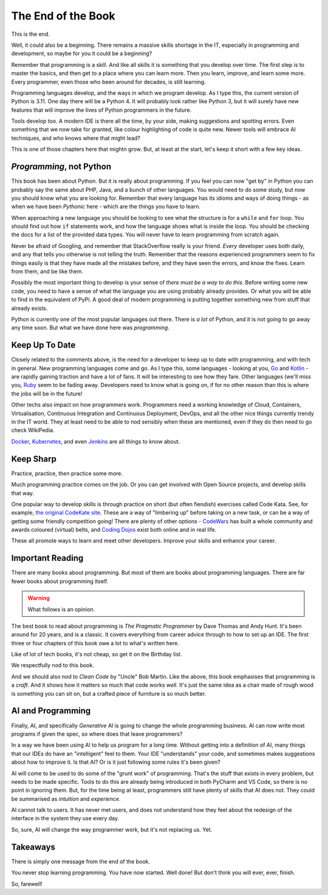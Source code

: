===================
The End of the Book
===================

This is the end.

Well, it could also be a beginning. There remains a massive skills shortage in the IT, especially in programming and development, so maybe for you it could be a beginning?

Remember that programming is a skill. And like all skills it is something that you develop over time. The first step is to master the basics, and then get to a place where you can learn more. Then you learn, improve, and learn some more. Every programmer, even those who been around for decades, is still learning.

Programming languages develop, and the ways in which we program develop. As I type this, the current version of Python is 3.11. One day there will be a Python 4. It will probably look rather like Python 3, but it will surely have new features that will improve the lives of Python programmers in the future.

Tools develop too. A modern IDE is there all the time, by your side, making suggestions and spotting errors. Even something that we now take for granted, like colour highlighting of code is quite new. Newer tools will embrace AI techniques, and who knows where that might lead?

This is one of those chapters here that mightn grow. But, at least at the start, let's keep it short with a few key ideas.

*Programming*, not Python
=========================

This book has been about Python. But it is really about programming. If you feel you can now "get by" in Python you can probably say the same about PHP, Java, and a bunch of other languages. You would need to do some study, but now you should know what you are looking for. Remember that every language has its idioms and ways of doing things - as when we have been *Pythonic* here - which are the things you have to learn.

When approaching a new language you should be looking to see what the structure is for a ``while`` and ``for`` loop. You should find out how ``if`` statements work, and how the language shows what is inside the loop. You should be checking the docs for a list of the provided data types. You will never have to learn programming from scratch again.

Never be afraid of Googling, and remember that StackOverflow really is your friend. *Every* developer uses both daily, and any that tells you otherwise is not telling the truth. Remember that the reasons experienced programmers seem to fix things easily is that they have made all the mistakes before, and they have seen the errors, and know the fixes. Learn from them, and be like them.

Possibly the most important thing to develop is your sense of *there must be a way to do this*. Before writing some new code, you need to have a sense of what the language you are using probably already provides. Or what you will be able to find in the equivalent of PyPi. A good deal of modern programming is putting together something new from stuff that already exists.

Python is currently one of the most popular languages out there. There is *a lot* of Python, and it is not going to go away any time soon. But what we have done here was *programming*.

Keep Up To Date
===============

Closely related to the comments above, is the need for a developer to keep up to date with programming, and with tech in general. New programming languages come and go. As I type this, some languages - looking at you, `Go <https://go.dev>`_ and `Kotlin <https://kotlinlang.org>`_ - are rapidly gaining traction and have a lot of fans. It will be interesting to see how they fare. Other languages (we'll miss you, `Ruby <https://www.ruby-lang.org/en/>`_ seem to be fading away. Developers need to know what is going on, if for no other reason than this is where the jobs will be in the future!

Other techs also impact on how programmers work. Programmers need a working knowledge of Cloud, Containers, Virtualisation, Continuous Integration and Continuous Deployment, DevOps, and all the other nice things currently trendy in the IT world. They at least need to be able to nod sensibly when these are mentioned, even if they do then need to go check WikiPedia.

`Docker <https://www.docker.com>`_, `Kubernetes <https://kubernetes.io>`_, and even `Jenkins <https://www.jenkins.io>`_ are all things to know about.

Keep Sharp
==========

Practice, practice, then practice some more.

Much programming practice comes on the job. Or you can get involved with Open Source projects, and develop skills that way.

One popular way to develop skills is through practice on short (but often fiendish) exercises called Code Kata. See, for example, `the original CodeKate site <http://codekata.com>`_. These are a way of "limbering up" before taking on a new task, or can be a way of getting some friendly competition going! There are plenty of other options - `CodeWars <https://www.codewars.com>`_ has built a whole community and awards coloured (virtual) belts, and `Coding Dojos <https://codingdojo.org/dojo/>`_ exist both online and in real life.

These all promote ways to learn and meet other developers. Improve your skills and enhance your career.

Important Reading
=================

There are many books about programming. But most of them are books about programming languages. There are far fewer books about programming itself.

.. warning::

    What follows is an opinion.

.. image:: ../_images/prag_prog.png
    :width: 200
    :align: right
    :alt: Pragmatic Programmer Book

The best book to read about programming is *The Pragmatic Programmer* by Dave Thomas and Andy Hunt. It's been around for 20 years, and is a classic. It covers everything from career advice through to how to set up an IDE. The first three or four chapters of this book owe a lot to what's written here.

Like of lot of tech books, it's not cheap, so get it on the Birthday list.

We respectfully nod to this book.

And we should also nod to *Clean Code* by "Uncle" Bob Martin. Like the above, this book emphasises that programming is a *craft*. And it shows how it matters so much that code works *well*. It's just the same idea as a chair made of rough wood is something you can sit on, but a crafted piece of furniture is so much better.

AI and Programming
==================

Finally, AI, and specifically *Generative* AI is going to change the whole programming business. AI can now write most programs if given the spec, so where does that leave programmers?

In a way we have been using AI to help us program for a long time. Without getting into a definition of AI, many things that our IDEs do have an "intelligent" feel to them. Your IDE "understands" your code, and sometimes makes suggestions about how to improve it. Is that AI? Or is it just following some rules it's been given?

AI will come to be used to do some of the "grunt work" of programming. That's the stuff that exists in every problem, but needs to be made specific. Tools to do this are already being introduced in both PyCharm and VS Code, so there is no point in ignoring them. But, for the time being at least, programmers still have plenty of skills that AI does not. They could be summarised as *intuition* and *experience*.

AI cannot talk to users. It has never met users, and does not understand how they feel about the redesign of the interface in the system they use every day.

So, sure, AI will change the way programmer work, but it's not replacing us. Yet.

Takeaways
=========

There is simply one message from the end of the book.

You never stop learning programming. You have now started. Well done! But don't think you will ever, ever, finish.

So, farewell!
